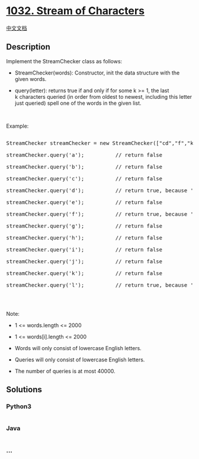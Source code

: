 * [[https://leetcode.com/problems/stream-of-characters][1032. Stream of
Characters]]
  :PROPERTIES:
  :CUSTOM_ID: stream-of-characters
  :END:
[[./solution/1000-1099/1032.Stream of Characters/README.org][中文文档]]

** Description
   :PROPERTIES:
   :CUSTOM_ID: description
   :END:

#+begin_html
  <p>
#+end_html

Implement the StreamChecker class as follows:

#+begin_html
  </p>
#+end_html

#+begin_html
  <ul>
#+end_html

#+begin_html
  <li>
#+end_html

StreamChecker(words): Constructor, init the data structure with the
given words.

#+begin_html
  </li>
#+end_html

#+begin_html
  <li>
#+end_html

query(letter): returns true if and only if for some k >= 1, the last
k characters queried (in order from oldest to newest, including this
letter just queried) spell one of the words in the given list.

#+begin_html
  </li>
#+end_html

#+begin_html
  </ul>
#+end_html

#+begin_html
  <p>
#+end_html

 

#+begin_html
  </p>
#+end_html

#+begin_html
  <p>
#+end_html

Example:

#+begin_html
  </p>
#+end_html

#+begin_html
  <pre>

  StreamChecker streamChecker = new StreamChecker([&quot;cd&quot;,&quot;f&quot;,&quot;kl&quot;]); // init the dictionary.

  streamChecker.query(&#39;a&#39;);          // return false

  streamChecker.query(&#39;b&#39;);          // return false

  streamChecker.query(&#39;c&#39;);          // return false

  streamChecker.query(&#39;d&#39;);          // return true, because &#39;cd&#39; is in the wordlist

  streamChecker.query(&#39;e&#39;);          // return false

  streamChecker.query(&#39;f&#39;);          // return true, because &#39;f&#39; is in the wordlist

  streamChecker.query(&#39;g&#39;);          // return false

  streamChecker.query(&#39;h&#39;);          // return false

  streamChecker.query(&#39;i&#39;);          // return false

  streamChecker.query(&#39;j&#39;);          // return false

  streamChecker.query(&#39;k&#39;);          // return false

  streamChecker.query(&#39;l&#39;);          // return true, because &#39;kl&#39; is in the wordlist

  </pre>
#+end_html

#+begin_html
  <p>
#+end_html

 

#+begin_html
  </p>
#+end_html

#+begin_html
  <p>
#+end_html

Note:

#+begin_html
  </p>
#+end_html

#+begin_html
  <ul>
#+end_html

#+begin_html
  <li>
#+end_html

1 <= words.length <= 2000

#+begin_html
  </li>
#+end_html

#+begin_html
  <li>
#+end_html

1 <= words[i].length <= 2000

#+begin_html
  </li>
#+end_html

#+begin_html
  <li>
#+end_html

Words will only consist of lowercase English letters.

#+begin_html
  </li>
#+end_html

#+begin_html
  <li>
#+end_html

Queries will only consist of lowercase English letters.

#+begin_html
  </li>
#+end_html

#+begin_html
  <li>
#+end_html

The number of queries is at most 40000.

#+begin_html
  </li>
#+end_html

#+begin_html
  </ul>
#+end_html

** Solutions
   :PROPERTIES:
   :CUSTOM_ID: solutions
   :END:

#+begin_html
  <!-- tabs:start -->
#+end_html

*** *Python3*
    :PROPERTIES:
    :CUSTOM_ID: python3
    :END:
#+begin_src python
#+end_src

*** *Java*
    :PROPERTIES:
    :CUSTOM_ID: java
    :END:
#+begin_src java
#+end_src

*** *...*
    :PROPERTIES:
    :CUSTOM_ID: section
    :END:
#+begin_example
#+end_example

#+begin_html
  <!-- tabs:end -->
#+end_html
